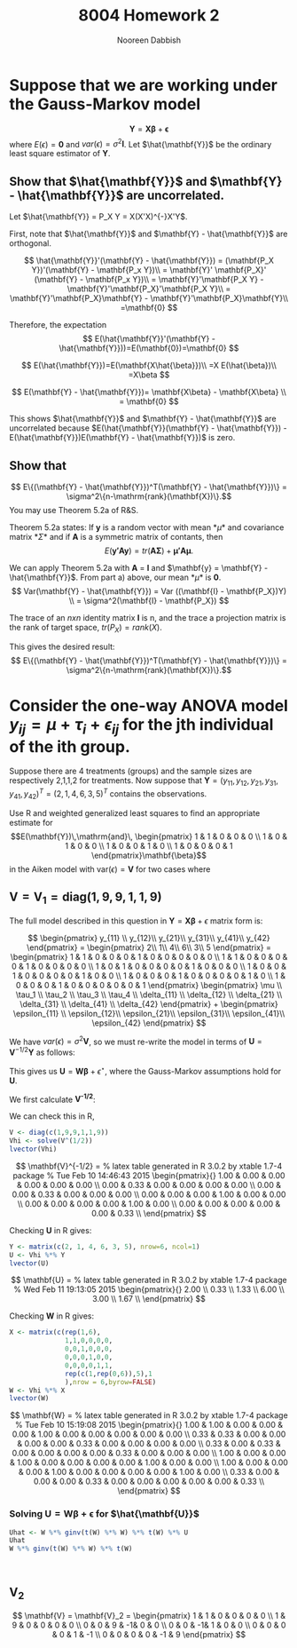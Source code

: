 #+TITLE: 8004 Homework 2
#+AUTHOR: Nooreen Dabbish
#+EMAIL: nerd@temple.edu
#+LATEX_HEADER: \usepackage{methodshw}
#+LATEX_HEADER: \usepackage{booktabs}
#+OPTIONS: toc:nil

* Suppose that we are working under the Gauss-Markov model
\[ \mathbf{Y} = \mathbf{X\beta} + \mathbf{\epsilon} \]
where $E(\epsilon) = \mathbf{0}$ and
$var(\epsilon)=\sigma^2\mathbf{I}$. Let $\hat{\mathbf{Y}}$ be the
ordinary least square estimator of $\mathbf{Y}$.
 
** Show that $\hat{\mathbf{Y}}$ and $\mathbf{Y} - \hat{\mathbf{Y}}$ are uncorrelated.

Let $\hat{\mathbf{Y}} = P_X Y = X(X'X)^{-}X'Y$.

First, note that $\hat{\mathbf{Y}}$ and $\mathbf{Y} -
\hat{\mathbf{Y}}$ are orthogonal.

\[
\hat{\mathbf{Y}}'(\mathbf{Y} - \hat{\mathbf{Y}}) = (\mathbf{P_X Y})'(\mathbf{Y} - \mathbf{P_x Y})\\
                                                 = \mathbf{Y}'
                                                 \mathbf{P_X}' (\mathbf{Y} -
                                                 \mathbf{P_x Y})\\
                                                 =
                                                 \mathbf{Y}'\mathbf{P_X
                                                 Y} -
                                                 \mathbf{Y}'\mathbf{P_X}'\mathbf{P_X
                                                 Y}\\
                                                 =
                                                 \mathbf{Y}'\mathbf{P_X}\mathbf{Y} -
                                                 \mathbf{Y}'\mathbf{P_X}\mathbf{Y}\\
                                                 =\mathbf{0}
\]

Therefore, the expectation 
\[
E(\hat{\mathbf{Y}}'(\mathbf{Y} -
\hat{\mathbf{Y}}))=E(\mathbf{0})=\mathbf{0}
\]

\[
E(\hat{\mathbf{Y}})=E(\mathbf{X\hat{\beta}})\\
                   =X E(\hat{\beta})\\
                   =X\beta
\]

\[
E(\mathbf{Y} - \hat{\mathbf{Y}})= \mathbf{X\beta} - \mathbf{X\beta} \\
                                = \mathbf{0}
\]

This shows $\hat{\mathbf{Y}}$ and $\mathbf{Y} - \hat{\mathbf{Y}}$ are
uncorrelated because $E(\hat{\mathbf{Y}}(\mathbf{Y} -
\hat{\mathbf{Y}}) - E(\hat{\mathbf{Y}})E(\mathbf{Y} -
\hat{\mathbf{Y}})$ is zero.



** Show that 
$$ E\{(\mathbf{Y} - \hat{\mathbf{Y}})^T(\mathbf{Y} -
\hat{\mathbf{Y}})\} = \sigma^2\{n-\mathrm{rank}(\mathbf{X})\}.$$
You may use Theorem 5.2a of R&S.


Theorem 5.2a states:
If *y* is a random vector with mean *\mu* and covariance
matrix *\Sigma* and if *A* is a symmetric matrix of contants, then 
\[
E(\mathbf{y'Ay}) = tr(\mathbf{A\Sigma}) +\mathbf{\mu' A \mu}.
\]


We can apply Theorem 5.2a with *A* = *I* and $\mathbf{y} =
\mathbf{Y} - \hat{\mathbf{Y}}$. From part a) above, our mean *\mu*
is *0*. 
\[
Var(\mathbf{Y} - \hat{\mathbf{Y}}) = Var ((\mathbf{I} -
\mathbf{P_X})Y) \\
= \sigma^2(\mathbf{I} - \mathbf{P_X})
\]

The trace of an /nxn/ identity matrix *I* is n, and the trace a
projection matrix is the rank of target space, $tr(P_X) = rank(X)$.

This gives the desired result:
$$ E\{(\mathbf{Y} - \hat{\mathbf{Y}})^T(\mathbf{Y} -
\hat{\mathbf{Y}})\} = \sigma^2\{n-\mathrm{rank}(\mathbf{X})\}.$$




* Consider the one-way ANOVA model $y_{ij} = \mu + \tau_i + \epsilon_{ij}$ for the jth individual of the ith group.
Suppose there are 4 treatments (groups) and the sample sizes are 
respectively 2,1,1,2 for treatments.
Now suppose that $\mathbf{Y} = (y_{11}, y_{12}, y_{21}, y_{31},
y_{41}, y_{42})^{T} = (2, 1, 4, 6, 3, 5)^{T}$ contains the observations.

Use R and weighted generalized least squares to find an appropriate 
estimate for
$$E(\mathbf{Y})\,\mathrm{and}\,
\begin{pmatrix}
1 & 1 & 0 & 0 & 0 \\
1 & 0 & 1 & 0 & 0 \\
1 & 0 & 0 & 1 & 0 \\
1 & 0 & 0 & 0 & 1 
\end{pmatrix}\mathbf{\beta}$$
in the Aiken model with $\mathrm{var}(\epsilon) = \mathbf{V}$ for two
cases where
 
** $\mathbf{V} = \mathbf{V}_1 = \mathrm{diag}(1,9,9,1,1,9)$
#+BEGIN_SRC R :session *HW2* :exports none
library(xtable)
  lvector <- function(x, dig = 2, dsply=rep("f",ncol(x)+1)) {
   x <- xtable(x, align=rep("",ncol(x)+1),display=dsply,digits=dig) # We repeat empty string 6 times
   print(x, floating=FALSE, tabular.environment="pmatrix", 
     hline.after=NULL, include.rownames=FALSE, include.colnames=FALSE)
   }
#+END_SRC

#+RESULTS:

The full model described in this question in 
$\mathbf{Y}=\mathbf{X\beta}+\epsilon$ matrix form is:

\[
\begin{pmatrix}
y_{11} \\ y_{12}\\ y_{21}\\ y_{31}\\ y_{41}\\ y_{42}
\end{pmatrix} = 
\begin{pmatrix} 
2\\ 1\\ 4\\ 6\\ 3\\ 5
\end{pmatrix} = 
\begin{pmatrix}
1 & 1 & 0 & 0 & 0 & 1 & 0 & 0 & 0 & 0 & 0 \\
1 & 1 & 0 & 0 & 0 & 0 & 1 & 0 & 0 & 0 & 0 \\
1 & 0 & 1 & 0 & 0 & 0 & 0 & 1 & 0 & 0 & 0 \\
1 & 0 & 0 & 1 & 0 & 0 & 0 & 0 & 1 & 0 & 0 \\
1 & 0 & 0 & 0 & 1 & 0 & 0 & 0 & 0 & 1 & 0 \\
1 & 0 & 0 & 0 & 1 & 0 & 0 & 0 & 0 & 0 & 1 
\end{pmatrix}  
\begin{pmatrix}
\mu \\ \tau_1 \\ \tau_2 \\ \tau_3 \\ \tau_4 \\ \delta_{11}
\\ \delta_{12} \\ \delta_{21} \\ \delta_{31} \\ \delta_{41} \\ \delta_{42}
\end{pmatrix} + 
\begin{pmatrix}
\epsilon_{11} \\ \epsilon_{12}\\ \epsilon_{21}\\ \epsilon_{31}\\ \epsilon_{41}\\ \epsilon_{42}
\end{pmatrix}
\]

We have $var(\epsilon) = \sigma^2 \mathbf{V}$, so we must re-write
the model in terms of $\mathbf{U} = \mathbf{V}^{-1/2}\mathbf{Y}$ as
follows:

\begin{align*}
\mathbf{V} &= \mathbf{V}^{1/2} \mathbf{V}^{1/2},\, \text{V is a
diagonal matrix}\\
\mathrm{Let }\, \mathbf{U}& =\mathbf{V}^{-1/2}Y\\
E(\mathbf{U}) &= \mathbf{V}^{-1/2}E{Y} = \mathbf{V}^{-1/2}\mathbf{X\beta}\\
&= \mathbf{W\beta}\\
Var(\mathbf{U}) &= \mathbf{V}^{-1/2} Var(\mathbf{Y})\mathbf{V}^{-1/2}\\
                &= \sigma^2 \mathbf{V}^{-1/2} \mathbf{V}\mathbf{V}^{-1/2}\\
                &= \sigma^2 \mathbf{I}\\
\epsilon^{\star} &= \mathbf{V}^{-1/2} \mathbf{\epsilon}
\end{align*}

This gives us $\mathbf{U} = \mathbf{W\beta} + \epsilon^{\star}$, where
the Gauss-Markov assumptions hold for *U*.

We first calculate *V^{-1/2}*:

\begin{align*}
\mathbf{V} &= \mathbf{V}_1 = \mathrm{diag}(1,9,9,1,1,9)\\
\text{So,}\, \mathbf{V}^{1/2}_1 &= \mathrm{diag}(1,3,3,1,1,3)\\
             \mathbf{V}^{-1/2}_1 &= \mathrm{diag}(1,1/3,1/3,1,1,1/3)\\
\end{align*}

We can check this in R,
#+BEGIN_SRC R :session *HW2* :outputs code :results output raw
  V <- diag(c(1,9,9,1,1,9))
  Vhi <- solve(V^(1/2))
  lvector(Vhi)
#+END_SRC

\[
\mathbf{V}^{-1/2} = 
% latex table generated in R 3.0.2 by xtable 1.7-4 package
% Tue Feb 10 14:46:43 2015
\begin{pmatrix}{}
  1.00 & 0.00 & 0.00 & 0.00 & 0.00 & 0.00 \\ 
  0.00 & 0.33 & 0.00 & 0.00 & 0.00 & 0.00 \\ 
  0.00 & 0.00 & 0.33 & 0.00 & 0.00 & 0.00 \\ 
  0.00 & 0.00 & 0.00 & 1.00 & 0.00 & 0.00 \\ 
  0.00 & 0.00 & 0.00 & 0.00 & 1.00 & 0.00 \\ 
  0.00 & 0.00 & 0.00 & 0.00 & 0.00 & 0.33 \\ 
  \end{pmatrix}
\]

\begin{align*}
\mathbf{U} &= \mathbf{V}^{-1/2} \mathbf{Y} = 
\begin{pmatrix}
y_{11} \\ \frac{1}{3} y_{12}\\ \frac{1}{3} y_{21}\\ y_{31}\\ y_{41}\\ \frac{1}{3}y_{42}
\end{pmatrix} = 
\begin{pmatrix} 
2\\ \frac{1}{3}\\ \frac{4}{3}\\ 6\\ 3\\ \frac{5}{3}
\end{pmatrix}
\end{align*}

Checking *U* in R gives:
#+BEGIN_SRC R :session *HW2* :exports code :results output raw
  Y <- matrix(c(2, 1, 4, 6, 3, 5), nrow=6, ncol=1)
  U <- Vhi %*% Y
  lvector(U)
#+END_SRC

\[
\mathbf{U} =
% latex table generated in R 3.0.2 by xtable 1.7-4 package
% Wed Feb 11 19:13:05 2015
\begin{pmatrix}{}
  2.00 \\ 
  0.33 \\ 
  1.33 \\ 
  6.00 \\ 
  3.00 \\ 
  1.67 \\ 
  \end{pmatrix}
\]

\begin{align*}
\mathbf{W} &= \mathbf{V}^{-1/2}\mathbf{X} \\
           &= \mathrm{diag}(1,1/3,1/3,1,1,1/3)\begin{pmatrix}
1 & 1 & 0 & 0 & 0 & 1 & 0 & 0 & 0 & 0 & 0 \\
1 & 1 & 0 & 0 & 0 & 0 & 1 & 0 & 0 & 0 & 0 \\
1 & 0 & 1 & 0 & 0 & 0 & 0 & 1 & 0 & 0 & 0 \\
1 & 0 & 0 & 1 & 0 & 0 & 0 & 0 & 1 & 0 & 0 \\
1 & 0 & 0 & 0 & 1 & 0 & 0 & 0 & 0 & 1 & 0 \\
1 & 0 & 0 & 0 & 1 & 0 & 0 & 0 & 0 & 0 & 1 
\end{pmatrix}  \\
 &= 
\begin{pmatrix}{}
  1 & 1 & 0 & 0 & 0 & 1 & 0 & 0 & 0 & 0 & 0 \\ 
  \frac{1}{3} & \frac{1}{3} & 0 & 0 & 0 & 0 & \frac{1}{3} & 0 & 0 & 0 & 0 \\ 
  \frac{1}{3} & 0 & \frac{1}{3} & 0 & 0 & 0 & 0 & \frac{1}{3} & 0 & 0 & 0 \\ 
  1 & 0 & 0 & 1 & 0 & 0 & 0 & 0 & 1 & 0 & 0 \\ 
  1 & 0 & 0 & 0 & 1 & 0 & 0 & 0 & 0 & 1 & 0 \\ 
  \frac{1}{3} & 0 & 0 & 0 & \frac{1}{3} & 0 & 0 & 0 & 0 & 0 & \frac{1}{3} \\ 
  \end{pmatrix}
\end{align*}

Checking *W* in R gives:
#+BEGIN_SRC R :session *HW2* :exports code :results output raw
  X <- matrix(c(rep(1,6),
                1,1,0,0,0,0,
                0,0,1,0,0,0,
                0,0,0,1,0,0,
                0,0,0,0,1,1,
                rep(c(1,rep(0,6)),5),1
                ),nrow = 6,byrow=FALSE)
  W <- Vhi %*% X
  lvector(W)
  #+END_SRC

\[
\mathbf{W} =
% latex table generated in R 3.0.2 by xtable 1.7-4 package
% Tue Feb 10 15:19:08 2015
\begin{pmatrix}{}
  1.00 & 1.00 & 0.00 & 0.00 & 0.00 & 1.00 & 0.00 & 0.00 & 0.00 & 0.00 & 0.00 \\ 
  0.33 & 0.33 & 0.00 & 0.00 & 0.00 & 0.00 & 0.33 & 0.00 & 0.00 & 0.00 & 0.00 \\ 
  0.33 & 0.00 & 0.33 & 0.00 & 0.00 & 0.00 & 0.00 & 0.33 & 0.00 & 0.00 & 0.00 \\ 
  1.00 & 0.00 & 0.00 & 1.00 & 0.00 & 0.00 & 0.00 & 0.00 & 1.00 & 0.00 & 0.00 \\ 
  1.00 & 0.00 & 0.00 & 0.00 & 1.00 & 0.00 & 0.00 & 0.00 & 0.00 & 1.00 & 0.00 \\ 
  0.33 & 0.00 & 0.00 & 0.00 & 0.33 & 0.00 & 0.00 & 0.00 & 0.00 & 0.00 & 0.33 \\ 
  \end{pmatrix}
\]

*** Solving $\mathbf{U} = \mathbf{W\beta} + \mathbf{\epsilon}$ for $\hat{\mathbf{U}}$  

\begin{align*}
\hat{\mathbf{U}} &=
\mathbf{W}(\mathbf{W}'\mathbf{W})^{-}\mathbf{W}'\mathbf{Y}
\end{align*}
#+BEGIN_SRC R :session *HW2* :exports code :results output raw
  Uhat <- W %*% ginv(t(W) %*% W) %*% t(W) %*% U
  Uhat
  W %*% ginv(t(W) %*% W) %*% t(W)
  
  
  
#+END_SRC

#+RESULTS:

*** 
** V_2
\[ 
\mathbf{V} = \mathbf{V}_2 = 
\begin{pmatrix}
1 & 1 & 0 & 0 & 0 & 0 \\
1 & 9 & 0 & 0 & 0 & 0 \\
0 & 0 & 9 & -1& 0 & 0 \\
0 & 0 & -1& 1 & 0 & 0 \\
0 & 0 & 0 & 0 & 1 & -1 \\
0 & 0 & 0 & 0 & -1 & 9
\end{pmatrix}
\]



* The lm function in R allows one to do weighted least squares :noexport:
 with the form $\sum w_i(y_i-\hat{y}_i)^2$ for positive weights $w_i$.
 For $\mathbf{V}_1$ in the last question, find the BLUEs of the 4 cell
 means using ~lm~ and an appropriate vector of weights.


* By running :noexport:

#+BEGIN_SRC R :session *HW2* :exports code
library(MASS)
data(Boston)
#+END_SRC

will load the Boston housing data into R. Use ~?Boston~ to see the
information on the variables. Now create two matrixes $\mathbf{Y}$
and $\mathbf{X}$ that will be used to fit a regression model to some
of these data.

\rule{0.5\textwidth}{0.5pt}

Information on the variables:
#+BEGIN_SRC R :session *HW2* :exports both :results raw
?Boston
#+END_SRC

#+BEGIN_SRC R :session *HW2* :exports code
  Y=as.matrix(Boston$medv)
  X=as.matrix(Boston[,c('crim','nox','rm','age','dis')])
  X=cbind(rep(1,dim(Boston)[1]),X)
  #+END_SRC



** Make a scatterplot matrix for $y,x_1,\ldots,x_5$. 
If you had to guess based on this plot, which single predictor 
do you think is probably the best predictor of Price? Do you 
see any evidence of multicollinearity (correlation among the
predictors) in this graphic?

#+BEGIN_SRC R :session *HW2* :results graphics :ouputs results :file HW2_4a.pdf
myscatter <- data.frame(cbind(Y,X[,c(2:6)]))
plot(myscatter)
#+END_SRC 

#+RESULTS:
[[file:HW2_4a.pdf]]


# * Appendix: Tangled R-code

# \lstinputlisting{}


* notes :noexport:
\begin{align*}
\mathbf{W}'\mathbf{W} &= 
\begin{pmatrix}
1 & \frac{1}{3} & \frac{1}{3} & 1 & \frac{1}{3}\\
1 & \frac{1}{3} & 0           & 0 & 0           \\
0 & 0           & \frac{1}{3} & 0 & 0           \\
0 & 0           & 0           & 1 & 0           \\
0 & 0           & 0           & 0 & \frac{1}{3} \\
1 & 0           & 0           & 0 & 0           \\
0 & \frac{1}{3} & 0           & 0 & 0           \\
0 & 0           & \frac{1}{3} & 0 & 0           \\
0 & 0           & 0           & 1 & 0           \\
0 & 0           & 0           & 0 & 0           \\
0 & 0           & 0           & 0 & \frac{1}{3}
\end{pmatrix}
\begin{pmatrix}
  1 & 1 & 0 & 0 & 0 & 1 & 0 & 0 & 0 & 0 & 0 \\ 
  \frac{1}{3} & \frac{1}{3} & 0 & 0 & 0 & 0 & \frac{1}{3} & 0 & 0 & 0 & 0 \\ 
  \frac{1}{3} & 0 & \frac{1}{3} & 0 & 0 & 0 & 0 & \frac{1}{3} & 0 & 0 & 0 \\ 
  1 & 0 & 0 & 1 & 0 & 0 & 0 & 0 & 1 & 0 & 0 \\ 
  1 & 0 & 0 & 0 & 1 & 0 & 0 & 0 & 0 & 1 & 0 \\ 
  \frac{1}{3} & 0 & 0 & 0 & \frac{1}{3} & 0 & 0 & 0 & 0 & 0 & \frac{1}{3} \\ 
  \end{pmatrix}\\
&= 
\end{align*}
